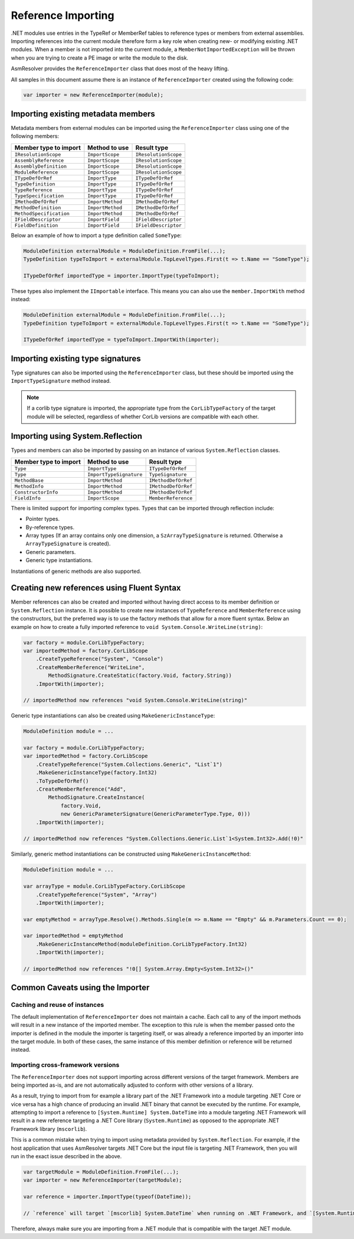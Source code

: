 .. _dotnet-reference-importing:

Reference Importing
===================

.NET modules use entries in the TypeRef or MemberRef tables to reference types or members from external assemblies. Importing references into the current module therefore form a key role when creating new- or modifying existing .NET modules. When a member is not imported into the current module, a ``MemberNotImportedException`` will be thrown when you are trying to create a PE image or write the module to the disk.

AsmResolver provides the ``ReferenceImporter`` class that does most of the heavy lifting.

All samples in this document assume there is an instance of ``ReferenceImporter`` created using the following code:

.. code-block:: csharp

    var importer = new ReferenceImporter(module);


Importing existing metadata members
-----------------------------------

Metadata members from external modules can be imported using the ``ReferenceImporter`` class using one of the following members:

+---------------------------+------------------------+----------------------+
| Member type to import     | Method to use          | Result type          |
+===========================+========================+======================+
| ``IResolutionScope``      | ``ImportScope``        | ``IResolutionScope`` |
+---------------------------+------------------------+----------------------+
| ``AssemblyReference``     | ``ImportScope``        | ``IResolutionScope`` |
+---------------------------+------------------------+----------------------+
| ``AssemblyDefinition``    | ``ImportScope``        | ``IResolutionScope`` |
+---------------------------+------------------------+----------------------+
| ``ModuleReference``       | ``ImportScope``        | ``IResolutionScope`` |
+---------------------------+------------------------+----------------------+
| ``ITypeDefOrRef``         | ``ImportType``         | ``ITypeDefOrRef``    |
+---------------------------+------------------------+----------------------+
| ``TypeDefinition``        | ``ImportType``         | ``ITypeDefOrRef``    |
+---------------------------+------------------------+----------------------+
| ``TypeReference``         | ``ImportType``         | ``ITypeDefOrRef``    |
+---------------------------+------------------------+----------------------+
| ``TypeSpecification``     | ``ImportType``         | ``ITypeDefOrRef``    |
+---------------------------+------------------------+----------------------+
| ``IMethodDefOrRef``       | ``ImportMethod``       | ``IMethodDefOrRef``  |
+---------------------------+------------------------+----------------------+
| ``MethodDefinition``      | ``ImportMethod``       | ``IMethodDefOrRef``  |
+---------------------------+------------------------+----------------------+
| ``MethodSpecification``   | ``ImportMethod``       | ``IMethodDefOrRef``  |
+---------------------------+------------------------+----------------------+
| ``IFieldDescriptor``      | ``ImportField``        | ``IFieldDescriptor`` |
+---------------------------+------------------------+----------------------+
| ``FieldDefinition``       | ``ImportField``        | ``IFieldDescriptor`` |
+---------------------------+------------------------+----------------------+

Below an example of how to import a type definition called ``SomeType``:

.. code-block:: csharp

    ModuleDefinition externalModule = ModuleDefinition.FromFile(...);
    TypeDefinition typeToImport = externalModule.TopLevelTypes.First(t => t.Name == "SomeType");

    ITypeDefOrRef importedType = importer.ImportType(typeToImport);


These types also implement the ``IImportable`` interface. This means you can also use the ``member.ImportWith`` method instead:

.. code-block:: csharp

    ModuleDefinition externalModule = ModuleDefinition.FromFile(...);
    TypeDefinition typeToImport = externalModule.TopLevelTypes.First(t => t.Name == "SomeType");

    ITypeDefOrRef importedType = typeToImport.ImportWith(importer);


Importing existing type signatures
----------------------------------

Type signatures can also be imported using the ``ReferenceImporter`` class, but these should be imported using the ``ImportTypeSignature`` method instead.

.. note::

    If a corlib type signature is imported, the appropriate type from the ``CorLibTypeFactory`` of the target module will be selected, regardless of whether CorLib versions are compatible with each other.


Importing using System.Reflection
---------------------------------

Types and members can also be imported by passing on an instance of various ``System.Reflection`` classes.

+---------------------------+------------------------+----------------------+
| Member type to import     | Method to use          | Result type          |
+===========================+========================+======================+
| ``Type``                  | ``ImportType``         | ``ITypeDefOrRef``    |
+---------------------------+------------------------+----------------------+
| ``Type``                  | ``ImportTypeSignature``| ``TypeSignature``    |
+---------------------------+------------------------+----------------------+
| ``MethodBase``            | ``ImportMethod``       | ``IMethodDefOrRef``  |
+---------------------------+------------------------+----------------------+
| ``MethodInfo``            | ``ImportMethod``       | ``IMethodDefOrRef``  |
+---------------------------+------------------------+----------------------+
| ``ConstructorInfo``       | ``ImportMethod``       | ``IMethodDefOrRef``  |
+---------------------------+------------------------+----------------------+
| ``FieldInfo``             | ``ImportScope``        | ``MemberReference``  |
+---------------------------+------------------------+----------------------+

There is limited support for importing complex types. Types that can be imported through reflection include:

- Pointer types.
- By-reference types.
- Array types (If an array contains only one dimension, a ``SzArrayTypeSignature`` is returned. Otherwise a ``ArrayTypeSignature`` is created).
- Generic parameters.
- Generic type instantiations.

Instantiations of generic methods are also supported.


Creating new references using Fluent Syntax
-------------------------------------------

Member references can also be created and imported without having direct access to its member definition or ``System.Reflection`` instance. It is possible to create new instances of ``TypeReference`` and ``MemberReference`` using the constructors, but the preferred way is to use the factory methods that allow for a more fluent syntax. Below an example on how to create a fully imported reference to ``void System.Console.WriteLine(string)``:

.. code-block:: csharp

    var factory = module.CorLibTypeFactory;
    var importedMethod = factory.CorLibScope
        .CreateTypeReference("System", "Console")
        .CreateMemberReference("WriteLine",
            MethodSignature.CreateStatic(factory.Void, factory.String))
        .ImportWith(importer);

    // importedMethod now references "void System.Console.WriteLine(string)"

Generic type instantiations can also be created using ``MakeGenericInstanceType``:

.. code-block:: csharp

    ModuleDefinition module = ...

    var factory = module.CorLibTypeFactory;
    var importedMethod = factory.CorLibScope
        .CreateTypeReference("System.Collections.Generic", "List`1")
        .MakeGenericInstanceType(factory.Int32)
        .ToTypeDefOrRef()
        .CreateMemberReference("Add",
            MethodSignature.CreateInstance(
                factory.Void,
                new GenericParameterSignature(GenericParameterType.Type, 0)))
        .ImportWith(importer);

    // importedMethod now references "System.Collections.Generic.List`1<System.Int32>.Add(!0)"


Similarly, generic method instantiations can be constructed using ``MakeGenericInstanceMethod``:

.. code-block:: csharp

    ModuleDefinition module = ...

    var arrayType = module.CorLibTypeFactory.CorLibScope
        .CreateTypeReference("System", "Array")
        .ImportWith(importer);

    var emptyMethod = arrayType.Resolve().Methods.Single(m => m.Name == "Empty" && m.Parameters.Count == 0);

    var importedMethod = emptyMethod
        .MakeGenericInstanceMethod(moduleDefinition.CorLibTypeFactory.Int32)
        .ImportWith(importer);

    // importedMethod now references "!0[] System.Array.Empty<System.Int32>()"


.. _dotnet-importer-common-caveats:

Common Caveats using the Importer
---------------------------------

Caching and reuse of instances
~~~~~~~~~~~~~~~~~~~~~~~~~~~~~~

The default implementation of ``ReferenceImporter`` does not maintain a cache. Each call to any of the import methods will result in a new instance of the imported member.  The exception to this rule is when the member passed onto the importer is defined in the module the importer is targeting itself, or was already a reference imported by an importer into the target module. In both of these cases, the same instance of this member definition or reference will be returned instead.

Importing cross-framework versions
~~~~~~~~~~~~~~~~~~~~~~~~~~~~~~~~~~

The ``ReferenceImporter`` does not support importing across different versions of the target framework. Members are being imported as-is, and are not automatically adjusted to conform with other versions of a library.

As a result, trying to import from for example a library part of the .NET Framework into a module targeting .NET Core or vice versa has a high chance of producing an invalid .NET binary that cannot be executed by the runtime. For example, attempting to import a reference to ``[System.Runtime] System.DateTime`` into a module targeting .NET Framework will result in a new reference targeting a .NET Core library (``System.Runtime``) as opposed to the appropriate .NET Framework library (``mscorlib``).

This is a common mistake when trying to import using metadata provided by ``System.Reflection``. For example, if the host application that uses AsmResolver targets .NET Core but the input file is targeting .NET Framework, then you will run in the exact issue described in the above.

.. code-block:: csharp

    var targetModule = ModuleDefinition.FromFile(...);
    var importer = new ReferenceImporter(targetModule);

    var reference = importer.ImportType(typeof(DateTime));

    // `reference` will target `[mscorlib] System.DateTime` when running on .NET Framework, and `[System.Runtime] System.DateTime` when running on .NET Core.


Therefore, always make sure you are importing from a .NET module that is compatible with the target .NET module.
